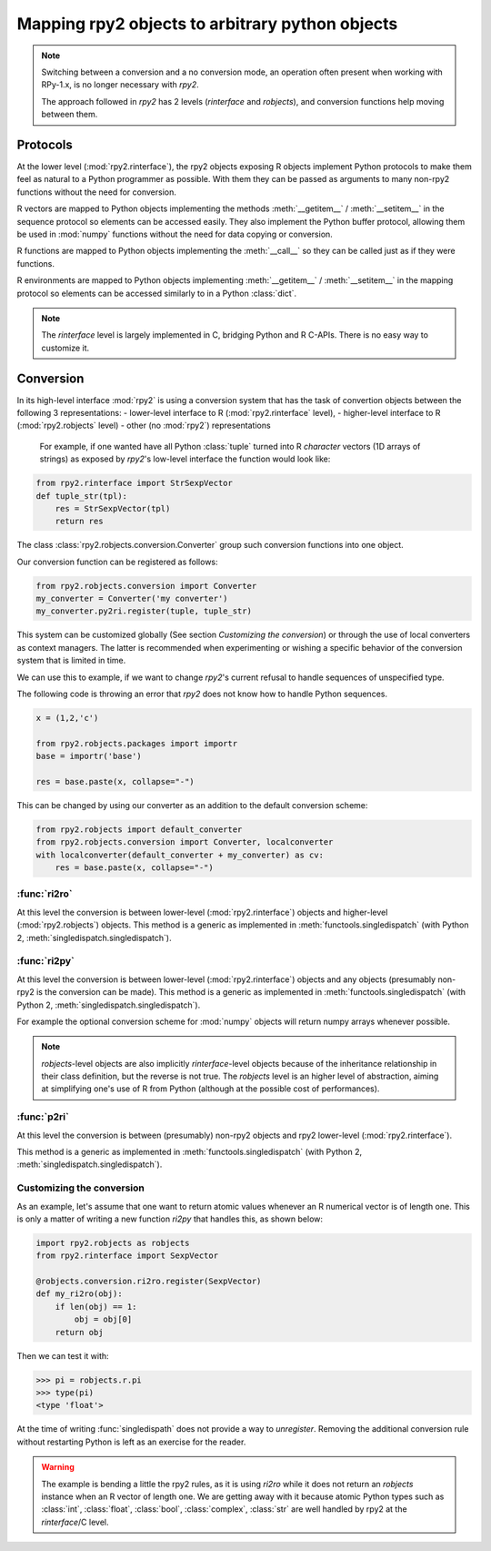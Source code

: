 .. module:: rpy2.robjects.conversion
   :synopsis: Shuttling between low-level and higher(er)-level representations

.. _robjects-conversion:

Mapping rpy2 objects to arbitrary python objects
================================================

.. note::

   Switching between a conversion and a no conversion mode,
   an operation often present when working with RPy-1.x, is no longer
   necessary with `rpy2`.

   The approach followed in `rpy2` has 2 levels (`rinterface` and `robjects`),
   and conversion functions help moving between them.


Protocols
---------

At the lower level (:mod:`rpy2.rinterface`), the rpy2 objects exposing
R objects implement Python protocols to make them feel as natural to a Python
programmer as possible. With them they can be passed as arguments to many
non-rpy2 functions without the need for conversion.

R vectors are mapped to Python objects implementing the methods
:meth:`__getitem__` / :meth:`__setitem__` in the sequence
protocol so elements can be accessed easily. They also implement the Python buffer protocol,
allowing them be used in :mod:`numpy` functions without the need for data copying or conversion.

R functions are mapped to Python
objects implementing the :meth:`__call__` so they can be called just as if
they were functions.

R environments are mapped to Python objects implementing :meth:`__getitem__` / :meth:`__setitem__` in the mapping
protocol so elements can be accessed similarly to in a Python :class:`dict`.

.. note::

   The `rinterface` level is largely implemented in C, bridging Python and R C-APIs.
   There is no easy way to customize it.


Conversion
----------

In its high-level interface :mod:`rpy2` is using a conversion system that has the task of
convertion objects between the following 3 representations:
- lower-level interface to R (:mod:`rpy2.rinterface` level),
- higher-level interface to R (:mod:`rpy2.robjects` level)
- other (no :mod:`rpy2`) representations

 For example, if one wanted have all Python :class:`tuple` turned into R `character` vectors
 (1D arrays of strings) as exposed by `rpy2`'s low-level interface the function would look like:
 
.. code-block:: python

   from rpy2.rinterface import StrSexpVector
   def tuple_str(tpl):
       res = StrSexpVector(tpl)
       return res

  
The class :class:`rpy2.robjects.conversion.Converter` group such conversion functions
into one object.

Our conversion function can be registered as follows:

.. code-block:: python
   
   from rpy2.robjects.conversion import Converter
   my_converter = Converter('my converter')
   my_converter.py2ri.register(tuple, tuple_str)
   
This system can be customized globally (See section `Customizing the conversion`)
or through the use of local converters as context managers. The latter is
recommended when experimenting or wishing a specific behavior of the conversion
system that is limited in time.

We can use this to example, if we want to change `rpy2`'s current refusal to handle
sequences of unspecified type.

The following code is throwing an error that `rpy2` does not know how to handle
Python sequences.

.. code-block:: python

   x = (1,2,'c')

   from rpy2.robjects.packages import importr
   base = importr('base')

   res = base.paste(x, collapse="-")

This can be changed by using our converter as an addition to the default conversion scheme:

.. code-block:: python

   from rpy2.robjects import default_converter
   from rpy2.robjects.conversion import Converter, localconverter
   with localconverter(default_converter + my_converter) as cv:
       res = base.paste(x, collapse="-")

   
  
:func:`ri2ro`
^^^^^^^^^^^^^

At this level the conversion is between lower-level (:mod:`rpy2.rinterface`)
objects and higher-level (:mod:`rpy2.robjects`) objects.
This method is a generic as implemented in :meth:`functools.singledispatch`
(with Python 2, :meth:`singledispatch.singledispatch`).


:func:`ri2py`
^^^^^^^^^^^^^

At this level the conversion is between lower-level (:mod:`rpy2.rinterface`)
objects and any objects (presumably non-rpy2 is the conversion can be made).
This method is a generic as implemented in :meth:`functools.singledispatch`
(with Python 2, :meth:`singledispatch.singledispatch`).

For example the optional conversion scheme for :mod:`numpy` objects
will return numpy arrays whenever possible.


.. note::

   `robjects`-level objects are also implicitly `rinterface`-level objects
   because of the inheritance relationship in their class definition,
   but the reverse is not true.
   The `robjects` level is an higher level of abstraction, aiming at simplifying
   one's use of R from Python (although at the possible cost of performances).


:func:`p2ri`
^^^^^^^^^^^^^

At this level the conversion is between (presumably) non-rpy2 objects
and rpy2 lower-level (:mod:`rpy2.rinterface`).

This method is a generic as implemented in :meth:`functools.singledispatch`
(with Python 2, :meth:`singledispatch.singledispatch`).


Customizing the conversion
^^^^^^^^^^^^^^^^^^^^^^^^^^

As an example, let's assume that one want to return atomic values
whenever an R numerical vector is of length one. This is only a matter
of writing a new function `ri2py` that handles this, as shown below:

.. code-block:: python

   import rpy2.robjects as robjects
   from rpy2.rinterface import SexpVector
   
   @robjects.conversion.ri2ro.register(SexpVector)
   def my_ri2ro(obj):
       if len(obj) == 1:
           obj = obj[0]
       return obj

Then we can test it with:

>>> pi = robjects.r.pi
>>> type(pi)
<type 'float'>

At the time of writing :func:`singledispath` does not provide a way to `unregister`.
Removing the additional conversion rule without restarting Python is left as an
exercise for the reader.

.. warning::

   The example is bending a little the rpy2 rules, as it is using `ri2ro` while it does not
   return an `robjects` instance when an R vector of length one. We are getting away with it
   because atomic Python types such as :class:`int`, :class:`float`, :class:`bool`, :class:`complex`,
   :class:`str` are well handled by rpy2 at the `rinterface`/C level.
